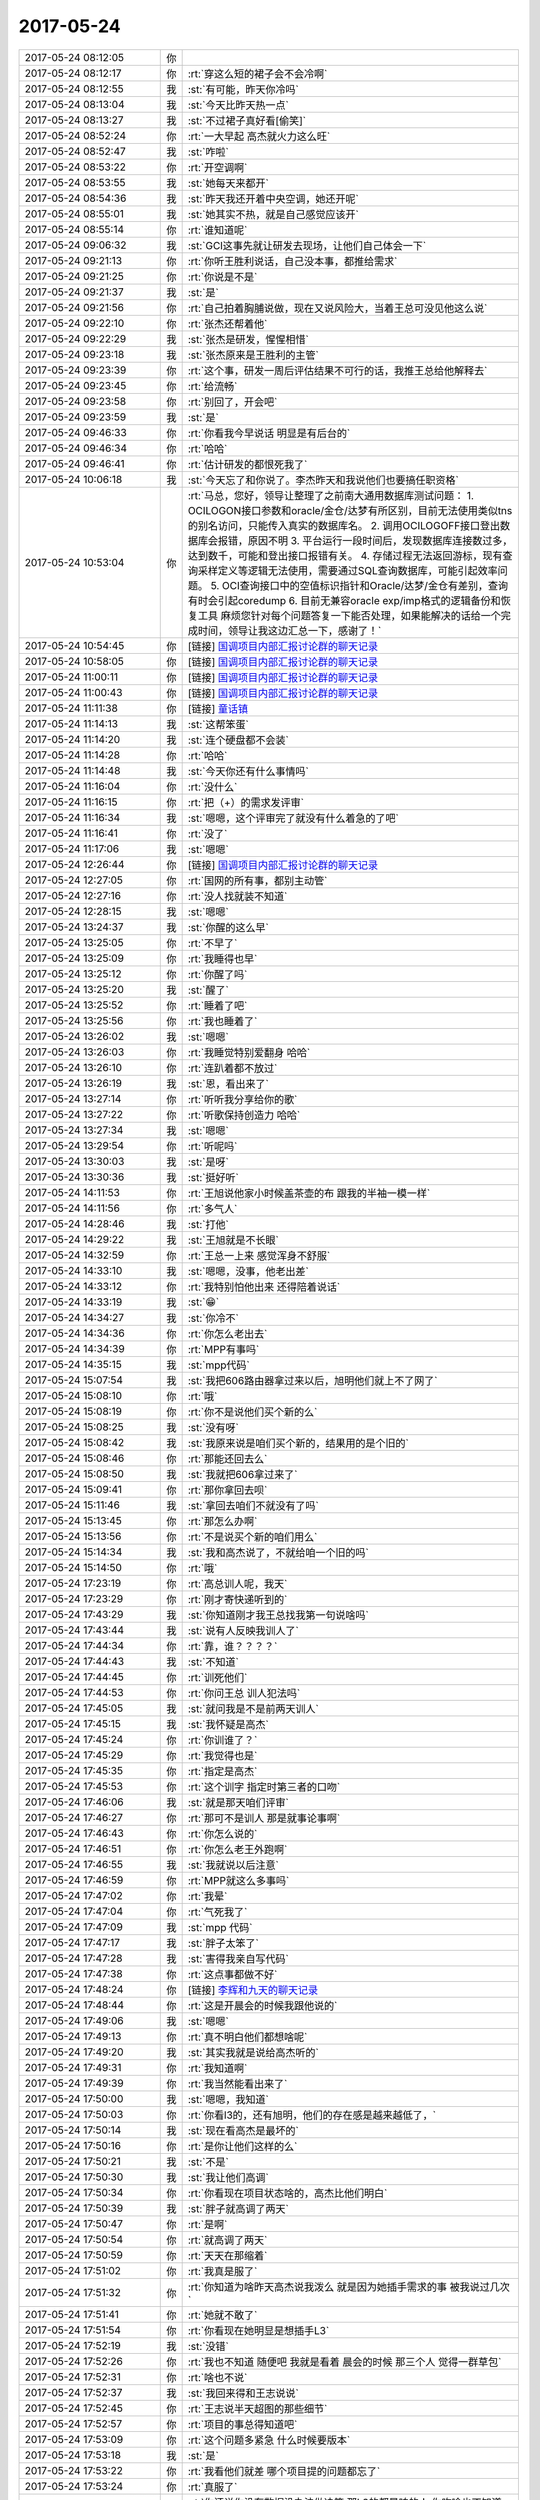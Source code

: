 2017-05-24
-------------

.. list-table::
   :widths: 25, 1, 60

   * - 2017-05-24 08:12:05
     - 你
     - .. image:: images/155695.jpg
          :width: 100px
   * - 2017-05-24 08:12:17
     - 你
     - :rt:`穿这么短的裙子会不会冷啊`
   * - 2017-05-24 08:12:55
     - 我
     - :st:`有可能，昨天你冷吗`
   * - 2017-05-24 08:13:04
     - 我
     - :st:`今天比昨天热一点`
   * - 2017-05-24 08:13:27
     - 我
     - :st:`不过裙子真好看[偷笑]`
   * - 2017-05-24 08:52:24
     - 你
     - :rt:`一大早起 高杰就火力这么旺`
   * - 2017-05-24 08:52:47
     - 我
     - :st:`咋啦`
   * - 2017-05-24 08:53:22
     - 你
     - :rt:`开空调啊`
   * - 2017-05-24 08:53:55
     - 我
     - :st:`她每天来都开`
   * - 2017-05-24 08:54:36
     - 我
     - :st:`昨天我还开着中央空调，她还开呢`
   * - 2017-05-24 08:55:01
     - 我
     - :st:`她其实不热，就是自己感觉应该开`
   * - 2017-05-24 08:55:14
     - 你
     - :rt:`谁知道呢`
   * - 2017-05-24 09:06:32
     - 我
     - :st:`GCI这事先就让研发去现场，让他们自己体会一下`
   * - 2017-05-24 09:21:13
     - 你
     - :rt:`你听王胜利说话，自己没本事，都推给需求`
   * - 2017-05-24 09:21:25
     - 你
     - :rt:`你说是不是`
   * - 2017-05-24 09:21:37
     - 我
     - :st:`是`
   * - 2017-05-24 09:21:56
     - 你
     - :rt:`自己拍着胸脯说做，现在又说风险大，当着王总可没见他这么说`
   * - 2017-05-24 09:22:10
     - 你
     - :rt:`张杰还帮着他`
   * - 2017-05-24 09:22:29
     - 我
     - :st:`张杰是研发，惺惺相惜`
   * - 2017-05-24 09:23:18
     - 我
     - :st:`张杰原来是王胜利的主管`
   * - 2017-05-24 09:23:39
     - 你
     - :rt:`这个事，研发一周后评估结果不可行的话，我推王总给他解释去`
   * - 2017-05-24 09:23:45
     - 你
     - :rt:`给流畅`
   * - 2017-05-24 09:23:58
     - 你
     - :rt:`别回了，开会吧`
   * - 2017-05-24 09:23:59
     - 我
     - :st:`是`
   * - 2017-05-24 09:46:33
     - 你
     - :rt:`你看我今早说话 明显是有后台的`
   * - 2017-05-24 09:46:34
     - 你
     - :rt:`哈哈`
   * - 2017-05-24 09:46:41
     - 你
     - :rt:`估计研发的都恨死我了`
   * - 2017-05-24 10:06:18
     - 我
     - :st:`今天忘了和你说了。李杰昨天和我说他们也要搞任职资格`
   * - 2017-05-24 10:53:04
     - 你
     - :rt:`马总，您好，领导让整理了之前南大通用数据库测试问题：
       1.	OCILOGON接口参数和oracle/金仓/达梦有所区别，目前无法使用类似tns的别名访问，只能传入真实的数据库名。
       2.	调用OCILOGOFF接口登出数据库会报错，原因不明
       3.	平台运行一段时间后，发现数据库连接数过多，达到数千，可能和登出接口报错有关。
       4.	存储过程无法返回游标，现有查询采样定义等逻辑无法使用，需要通过SQL查询数据库，可能引起效率问题。
       5.	OCI查询接口中的空值标识指针和Oracle/达梦/金仓有差别，查询有时会引起coredump
       6.	目前无兼容oracle exp/imp格式的逻辑备份和恢复工具
       麻烦您针对每个问题答复一下能否处理，如果能解决的话给一个完成时间，领导让我这边汇总一下，感谢了！`
   * - 2017-05-24 10:54:45
     - 你
     - [链接] `国调项目内部汇报讨论群的聊天记录 <https://support.weixin.qq.com/cgi-bin/mmsupport-bin/readtemplate?t=page/favorite_record__w_unsupport>`_
   * - 2017-05-24 10:58:05
     - 你
     - [链接] `国调项目内部汇报讨论群的聊天记录 <https://support.weixin.qq.com/cgi-bin/mmsupport-bin/readtemplate?t=page/favorite_record__w_unsupport>`_
   * - 2017-05-24 11:00:11
     - 你
     - [链接] `国调项目内部汇报讨论群的聊天记录 <https://support.weixin.qq.com/cgi-bin/mmsupport-bin/readtemplate?t=page/favorite_record__w_unsupport>`_
   * - 2017-05-24 11:00:43
     - 你
     - [链接] `国调项目内部汇报讨论群的聊天记录 <https://support.weixin.qq.com/cgi-bin/mmsupport-bin/readtemplate?t=page/favorite_record__w_unsupport>`_
   * - 2017-05-24 11:11:38
     - 你
     - [链接] `童话镇 <http://music.163.com/song/432506345?userid=277738974>`_
   * - 2017-05-24 11:14:13
     - 我
     - :st:`这帮笨蛋`
   * - 2017-05-24 11:14:20
     - 我
     - :st:`连个硬盘都不会装`
   * - 2017-05-24 11:14:28
     - 你
     - :rt:`哈哈`
   * - 2017-05-24 11:14:48
     - 我
     - :st:`今天你还有什么事情吗`
   * - 2017-05-24 11:16:04
     - 你
     - :rt:`没什么`
   * - 2017-05-24 11:16:15
     - 你
     - :rt:`把（+）的需求发评审`
   * - 2017-05-24 11:16:34
     - 我
     - :st:`嗯嗯，这个评审完了就没有什么着急的了吧`
   * - 2017-05-24 11:16:41
     - 你
     - :rt:`没了`
   * - 2017-05-24 11:17:06
     - 我
     - :st:`嗯嗯`
   * - 2017-05-24 12:26:44
     - 你
     - [链接] `国调项目内部汇报讨论群的聊天记录 <https://support.weixin.qq.com/cgi-bin/mmsupport-bin/readtemplate?t=page/favorite_record__w_unsupport>`_
   * - 2017-05-24 12:27:05
     - 你
     - :rt:`国网的所有事，都别主动管`
   * - 2017-05-24 12:27:16
     - 你
     - :rt:`没人找就装不知道`
   * - 2017-05-24 12:28:15
     - 我
     - :st:`嗯嗯`
   * - 2017-05-24 13:24:37
     - 我
     - :st:`你醒的这么早`
   * - 2017-05-24 13:25:05
     - 你
     - :rt:`不早了`
   * - 2017-05-24 13:25:09
     - 你
     - :rt:`我睡得也早`
   * - 2017-05-24 13:25:12
     - 你
     - :rt:`你醒了吗`
   * - 2017-05-24 13:25:20
     - 我
     - :st:`醒了`
   * - 2017-05-24 13:25:52
     - 你
     - :rt:`睡着了吧`
   * - 2017-05-24 13:25:56
     - 你
     - :rt:`我也睡着了`
   * - 2017-05-24 13:26:02
     - 我
     - :st:`嗯嗯`
   * - 2017-05-24 13:26:03
     - 你
     - :rt:`我睡觉特别爱翻身 哈哈`
   * - 2017-05-24 13:26:10
     - 你
     - :rt:`连趴着都不放过`
   * - 2017-05-24 13:26:19
     - 我
     - :st:`恩，看出来了`
   * - 2017-05-24 13:27:14
     - 你
     - :rt:`听听我分享给你的歌`
   * - 2017-05-24 13:27:22
     - 你
     - :rt:`听歌保持创造力 哈哈`
   * - 2017-05-24 13:27:34
     - 我
     - :st:`嗯嗯`
   * - 2017-05-24 13:29:54
     - 你
     - :rt:`听呢吗`
   * - 2017-05-24 13:30:03
     - 我
     - :st:`是呀`
   * - 2017-05-24 13:30:36
     - 我
     - :st:`挺好听`
   * - 2017-05-24 14:11:53
     - 你
     - :rt:`王旭说他家小时候盖茶壶的布 跟我的半袖一模一样`
   * - 2017-05-24 14:11:56
     - 你
     - :rt:`多气人`
   * - 2017-05-24 14:28:46
     - 我
     - :st:`打他`
   * - 2017-05-24 14:29:22
     - 我
     - :st:`王旭就是不长眼`
   * - 2017-05-24 14:32:59
     - 你
     - :rt:`王总一上来 感觉浑身不舒服`
   * - 2017-05-24 14:33:10
     - 我
     - :st:`嗯嗯，没事，他老出差`
   * - 2017-05-24 14:33:12
     - 你
     - :rt:`我特别怕他出来 还得陪着说话`
   * - 2017-05-24 14:33:19
     - 我
     - :st:`😁`
   * - 2017-05-24 14:34:27
     - 我
     - :st:`你冷不`
   * - 2017-05-24 14:34:36
     - 你
     - :rt:`你怎么老出去`
   * - 2017-05-24 14:34:39
     - 你
     - :rt:`MPP有事吗`
   * - 2017-05-24 14:35:15
     - 我
     - :st:`mpp代码`
   * - 2017-05-24 15:07:54
     - 我
     - :st:`我把606路由器拿过来以后，旭明他们就上不了网了`
   * - 2017-05-24 15:08:10
     - 你
     - :rt:`哦`
   * - 2017-05-24 15:08:19
     - 你
     - :rt:`你不是说他们买个新的么`
   * - 2017-05-24 15:08:25
     - 我
     - :st:`没有呀`
   * - 2017-05-24 15:08:42
     - 我
     - :st:`我原来说是咱们买个新的，结果用的是个旧的`
   * - 2017-05-24 15:08:46
     - 你
     - :rt:`那能还回去么`
   * - 2017-05-24 15:08:50
     - 我
     - :st:`我就把606拿过来了`
   * - 2017-05-24 15:09:41
     - 你
     - :rt:`那你拿回去呗`
   * - 2017-05-24 15:11:46
     - 我
     - :st:`拿回去咱们不就没有了吗`
   * - 2017-05-24 15:13:45
     - 你
     - :rt:`那怎么办啊`
   * - 2017-05-24 15:13:56
     - 你
     - :rt:`不是说买个新的咱们用么`
   * - 2017-05-24 15:14:34
     - 我
     - :st:`我和高杰说了，不就给咱一个旧的吗`
   * - 2017-05-24 15:14:50
     - 你
     - :rt:`哦`
   * - 2017-05-24 17:23:19
     - 你
     - :rt:`高总训人呢，我天`
   * - 2017-05-24 17:23:29
     - 你
     - :rt:`刚才寄快递听到的`
   * - 2017-05-24 17:43:29
     - 我
     - :st:`你知道刚才我王总找我第一句说啥吗`
   * - 2017-05-24 17:43:44
     - 我
     - :st:`说有人反映我训人了`
   * - 2017-05-24 17:44:34
     - 你
     - :rt:`靠，谁？？？？`
   * - 2017-05-24 17:44:43
     - 我
     - :st:`不知道`
   * - 2017-05-24 17:44:45
     - 你
     - :rt:`训死他们`
   * - 2017-05-24 17:44:53
     - 你
     - :rt:`你问王总 训人犯法吗`
   * - 2017-05-24 17:45:05
     - 我
     - :st:`就问我是不是前两天训人`
   * - 2017-05-24 17:45:15
     - 我
     - :st:`我怀疑是高杰`
   * - 2017-05-24 17:45:24
     - 你
     - :rt:`你训谁了？`
   * - 2017-05-24 17:45:29
     - 你
     - :rt:`我觉得也是`
   * - 2017-05-24 17:45:35
     - 你
     - :rt:`指定是高杰`
   * - 2017-05-24 17:45:53
     - 你
     - :rt:`这个训字 指定时第三者的口吻`
   * - 2017-05-24 17:46:06
     - 我
     - :st:`就是那天咱们评审`
   * - 2017-05-24 17:46:27
     - 你
     - :rt:`那可不是训人 那是就事论事啊`
   * - 2017-05-24 17:46:43
     - 你
     - :rt:`你怎么说的`
   * - 2017-05-24 17:46:51
     - 你
     - :rt:`你怎么老王外跑啊`
   * - 2017-05-24 17:46:55
     - 我
     - :st:`我就说以后注意`
   * - 2017-05-24 17:46:59
     - 你
     - :rt:`MPP就这么多事吗`
   * - 2017-05-24 17:47:02
     - 你
     - :rt:`我晕`
   * - 2017-05-24 17:47:04
     - 你
     - :rt:`气死我了`
   * - 2017-05-24 17:47:09
     - 我
     - :st:`mpp 代码`
   * - 2017-05-24 17:47:17
     - 我
     - :st:`胖子太笨了`
   * - 2017-05-24 17:47:28
     - 我
     - :st:`害得我亲自写代码`
   * - 2017-05-24 17:47:38
     - 你
     - :rt:`这点事都做不好`
   * - 2017-05-24 17:48:24
     - 你
     - [链接] `李辉和九天的聊天记录 <https://support.weixin.qq.com/cgi-bin/mmsupport-bin/readtemplate?t=page/favorite_record__w_unsupport>`_
   * - 2017-05-24 17:48:44
     - 你
     - :rt:`这是开晨会的时候我跟他说的`
   * - 2017-05-24 17:49:06
     - 我
     - :st:`嗯嗯`
   * - 2017-05-24 17:49:13
     - 你
     - :rt:`真不明白他们都想啥呢`
   * - 2017-05-24 17:49:20
     - 我
     - :st:`其实我就是说给高杰听的`
   * - 2017-05-24 17:49:31
     - 你
     - :rt:`我知道啊`
   * - 2017-05-24 17:49:39
     - 你
     - :rt:`我当然能看出来了`
   * - 2017-05-24 17:50:00
     - 我
     - :st:`嗯嗯，我知道`
   * - 2017-05-24 17:50:03
     - 你
     - :rt:`你看l3的，还有旭明，他们的存在感是越来越低了，`
   * - 2017-05-24 17:50:14
     - 我
     - :st:`现在看高杰是最坏的`
   * - 2017-05-24 17:50:16
     - 你
     - :rt:`是你让他们这样的么`
   * - 2017-05-24 17:50:21
     - 我
     - :st:`不是`
   * - 2017-05-24 17:50:30
     - 我
     - :st:`我让他们高调`
   * - 2017-05-24 17:50:34
     - 你
     - :rt:`你看现在项目状态啥的，高杰比他们明白`
   * - 2017-05-24 17:50:39
     - 我
     - :st:`胖子就高调了两天`
   * - 2017-05-24 17:50:47
     - 你
     - :rt:`是啊`
   * - 2017-05-24 17:50:54
     - 你
     - :rt:`就高调了两天`
   * - 2017-05-24 17:50:59
     - 你
     - :rt:`天天在那缩着`
   * - 2017-05-24 17:51:02
     - 你
     - :rt:`我真是服了`
   * - 2017-05-24 17:51:32
     - 你
     - :rt:`你知道为啥昨天高杰说我泼么  就是因为她插手需求的事  被我说过几次`
   * - 2017-05-24 17:51:41
     - 你
     - :rt:`她就不敢了`
   * - 2017-05-24 17:51:54
     - 你
     - :rt:`你看现在她明显是想插手L3`
   * - 2017-05-24 17:52:19
     - 我
     - :st:`没错`
   * - 2017-05-24 17:52:26
     - 你
     - :rt:`我也不知道 随便吧 我就是看着 晨会的时候 那三个人 觉得一群草包`
   * - 2017-05-24 17:52:31
     - 你
     - :rt:`啥也不说`
   * - 2017-05-24 17:52:37
     - 我
     - :st:`我回来得和王志说说`
   * - 2017-05-24 17:52:45
     - 你
     - :rt:`王志说半天超图的那些细节`
   * - 2017-05-24 17:52:57
     - 你
     - :rt:`项目的事总得知道吧`
   * - 2017-05-24 17:53:09
     - 你
     - :rt:`这个问题多紧急 什么时候要版本`
   * - 2017-05-24 17:53:18
     - 我
     - :st:`是`
   * - 2017-05-24 17:53:22
     - 你
     - :rt:`我看他们就差 哪个项目提的问题都忘了`
   * - 2017-05-24 17:53:24
     - 你
     - :rt:`真服了`
   * - 2017-05-24 17:53:51
     - 你
     - :rt:`你还说你没有数据没办法做决策 那L3的都是咱的人 你咋啥也不知道 人家高杰就知道了呢`
   * - 2017-05-24 17:54:00
     - 你
     - :rt:`今早上气坏我了`
   * - 2017-05-24 17:54:05
     - 你
     - :rt:`我也就是瞎着急`
   * - 2017-05-24 17:54:10
     - 你
     - :rt:`爱咋咋地吧`
   * - 2017-05-24 17:54:14
     - 我
     - :st:`嗯嗯`
   * - 2017-05-24 17:54:19
     - 你
     - :rt:`我就做好我自己的事就行`
   * - 2017-05-24 17:54:21
     - 我
     - :st:`别生气了`
   * - 2017-05-24 17:54:31
     - 你
     - :rt:`我不生气`
   * - 2017-05-24 17:54:36
     - 你
     - :rt:`我早就不生气了`
   * - 2017-05-24 17:55:25
     - 我
     - :st:`现在他们都没有你清楚这些道理`
   * - 2017-05-24 17:55:39
     - 我
     - :st:`你看看你这几年成长的多快`
   * - 2017-05-24 17:55:52
     - 我
     - :st:`今天王总也提到你的备份问题了`
   * - 2017-05-24 17:56:14
     - 我
     - :st:`不过也没有什么下文`
   * - 2017-05-24 17:56:33
     - 我
     - :st:`还有张春雨辞职，你知道吗`
   * - 2017-05-24 17:56:55
     - 你
     - :rt:`啊？？？？`
   * - 2017-05-24 17:57:01
     - 你
     - :rt:`天啊`
   * - 2017-05-24 17:57:13
     - 你
     - :rt:`我的备份？是说我生孩子的事？`
   * - 2017-05-24 17:57:21
     - 我
     - :st:`是的`
   * - 2017-05-24 17:58:52
     - 你
     - :rt:`还说别的什么事了吗`
   * - 2017-05-24 17:59:09
     - 你
     - :rt:`张春雨要辞职了？？？？`
   * - 2017-05-24 17:59:10
     - 我
     - :st:`还有就是他想用8t 自己的技术做 mpp`
   * - 2017-05-24 17:59:12
     - 你
     - :rt:`唉`
   * - 2017-05-24 17:59:34
     - 你
     - :rt:`这事看来成他心头刺了`
   * - 2017-05-24 17:59:42
     - 我
     - :st:`是的`
   * - 2017-05-24 17:59:47
     - 你
     - :rt:`一遍遍说`
   * - 2017-05-24 18:00:01
     - 我
     - :st:`至少他现在意识到了 mpp 比较重要了，已经不是完全推出去的感觉`
   * - 2017-05-24 18:00:12
     - 你
     - :rt:`哦哦`
   * - 2017-05-24 18:00:15
     - 我
     - :st:`但是他还是想抱着8t`
   * - 2017-05-24 18:00:28
     - 你
     - :rt:`那肯定的啊`
   * - 2017-05-24 18:00:35
     - 你
     - :rt:`没了8t 他啥也不是`
   * - 2017-05-24 18:00:36
     - 我
     - :st:`他实在是看不清形势呀`
   * - 2017-05-24 18:00:49
     - 你
     - :rt:`唉`
   * - 2017-05-24 18:00:57
     - 你
     - :rt:`说明水平不高`
   * - 2017-05-24 18:01:03
     - 你
     - :rt:`否则能没这个魄力`
   * - 2017-05-24 18:01:04
     - 我
     - :st:`是`
   * - 2017-05-24 18:01:29
     - 你
     - :rt:`就这眼界的 怎么跻身GMO啊`
   * - 2017-05-24 18:01:44
     - 我
     - :st:`肯定没戏`
   * - 2017-05-24 18:01:50
     - 你
     - :rt:`肯定没戏`
   * - 2017-05-24 18:02:34
     - 你
     - :rt:`不是 现在部门这么多事  没见他上心  反倒我的备份他提了`
   * - 2017-05-24 18:02:37
     - 你
     - :rt:`多奇怪`
   * - 2017-05-24 18:02:58
     - 你
     - :rt:`因为张春雨离职 才说起来人的事了吧`
   * - 2017-05-24 18:03:08
     - 你
     - :rt:`也可能显摆他深谋远虑呢`
   * - 2017-05-24 18:03:11
     - 我
     - :st:`是`
   * - 2017-05-24 18:03:37
     - 我
     - :st:`你觉得我安排康晓丽做需求怎么样`
   * - 2017-05-24 18:04:05
     - 你
     - :rt:`跟他接触不多`
   * - 2017-05-24 18:04:25
     - 你
     - :rt:`你决定吧 我都行`
   * - 2017-05-24 18:04:34
     - 你
     - :rt:`说实话 我也没什么建议给你`
   * - 2017-05-24 18:04:35
     - 我
     - :st:`她能力肯定不如你`
   * - 2017-05-24 18:04:39
     - 你
     - :rt:`我不了解她`
   * - 2017-05-24 18:04:53
     - 我
     - :st:`我想安排一个差劲的，这样就显得你很重要很能干`
   * - 2017-05-24 18:05:03
     - 你
     - :rt:`那估计可以`
   * - 2017-05-24 18:05:47
     - 我
     - :st:`而且也杜绝了高杰和王总安排他们自己人`
   * - 2017-05-24 18:05:51
     - 你
     - :rt:`看着那小女孩也说话`
   * - 2017-05-24 18:05:53
     - 你
     - :rt:`那倒是`
   * - 2017-05-24 18:06:09
     - 你
     - :rt:`安排自己人 我也得踩着点`
   * - 2017-05-24 18:06:19
     - 你
     - :rt:`不过需求这东西 太容易揪出错了`
   * - 2017-05-24 18:06:26
     - 我
     - :st:`所以呀`
   * - 2017-05-24 18:06:37
     - 我
     - :st:`要找一个差劲的`
   * - 2017-05-24 18:06:41
     - 你
     - :rt:`而且还没苦劳`
   * - 2017-05-24 18:06:44
     - 你
     - :rt:`我觉得可以`
   * - 2017-05-24 18:06:57
     - 我
     - :st:`说实话，要是王志新那样的，等你回来也会压力很大`
   * - 2017-05-24 18:07:03
     - 你
     - :rt:`是呢`
   * - 2017-05-24 18:07:05
     - 你
     - :rt:`是的`
   * - 2017-05-24 18:07:42
     - 你
     - :rt:`那小女孩也不咋说话`
   * - 2017-05-24 18:07:50
     - 我
     - :st:`是`
   * - 2017-05-24 18:08:07
     - 你
     - :rt:`那个高维那倒是很活泼`
   * - 2017-05-24 18:08:08
     - 我
     - :st:`先这么安排着，我找机会看看，没准王总还不同意呢`
   * - 2017-05-24 18:08:13
     - 你
     - :rt:`是`
   * - 2017-05-24 18:08:21
     - 你
     - :rt:`王总最开始还想让刘畅做需求呢`
   * - 2017-05-24 18:08:31
     - 我
     - :st:`是`
   * - 2017-05-24 18:08:58
     - 我
     - :st:`让她做需求我就死了`
   * - 2017-05-24 18:09:11
     - 你
     - :rt:`到处擦屁股`
   * - 2017-05-24 18:09:15
     - 我
     - :st:`对呀`
   * - 2017-05-24 18:10:03
     - 你
     - :rt:`她又想找我要需求的计划呢`
   * - 2017-05-24 18:10:13
     - 你
     - :rt:`我才不给她写呢`
   * - 2017-05-24 18:10:16
     - 我
     - :st:`对`
   * - 2017-05-24 18:10:23
     - 我
     - :st:`坚决不给他`
   * - 2017-05-24 18:10:26
     - 你
     - :rt:`让她自己捣去吧`
   * - 2017-05-24 18:10:42
     - 我
     - :st:`亲，你几点走呀`
   * - 2017-05-24 18:10:52
     - 你
     - :rt:`半点左右就走`
   * - 2017-05-24 18:10:56
     - 我
     - :st:`嗯嗯`
   * - 2017-05-24 18:11:04
     - 你
     - :rt:`还说别的事了么`
   * - 2017-05-24 18:11:11
     - 我
     - :st:`没有了`
   * - 2017-05-24 18:11:15
     - 你
     - :rt:`我有的时候特别搞不懂`
   * - 2017-05-24 18:11:19
     - 我
     - :st:`就这么几件事情`
   * - 2017-05-24 18:11:23
     - 我
     - :st:`咋了`
   * - 2017-05-24 18:11:48
     - 你
     - :rt:`说实话 关键是我不知道自己看的对不对 所以也不敢跟你提`
   * - 2017-05-24 18:11:55
     - 我
     - :st:`你说吧`
   * - 2017-05-24 18:11:58
     - 你
     - :rt:`而且你总是有理由`
   * - 2017-05-24 18:12:03
     - 你
     - :rt:`关于L3的事`
   * - 2017-05-24 18:12:13
     - 你
     - :rt:`本身跟一线联系就是L3的事`
   * - 2017-05-24 18:12:20
     - 我
     - :st:`嗯嗯`
   * - 2017-05-24 18:12:32
     - 你
     - :rt:`如果他们老不去 老不出头 这事慢慢的就变成高杰的了`
   * - 2017-05-24 18:12:43
     - 你
     - :rt:`这件事看上去很小 但是我觉得很大`
   * - 2017-05-24 18:12:55
     - 你
     - :rt:`这也是我为啥不让高杰碰需求的原因`
   * - 2017-05-24 18:13:19
     - 你
     - :rt:`为啥项管不能一人独大 因为我们的岗位职责 她就是为你 或者为计划服务的`
   * - 2017-05-24 18:13:28
     - 我
     - :st:`嗯嗯`
   * - 2017-05-24 18:13:43
     - 你
     - :rt:`你看需求的事  我都不跟她说  虽然邮件都有 但是她还是掌握不到关键信息`
   * - 2017-05-24 18:13:55
     - 你
     - :rt:`或者是我故意把关键信息拉掉了`
   * - 2017-05-24 18:14:03
     - 我
     - :st:`嗯嗯`
   * - 2017-05-24 18:14:18
     - 你
     - :rt:`这样最起码在王总那 他知道你对需求状态掌握的最好 而不是高杰`
   * - 2017-05-24 18:14:34
     - 你
     - :rt:`你看GCI这事  我看到高杰和王总和冷卫杰一起说话来着`
   * - 2017-05-24 18:14:45
     - 你
     - :rt:`这里边根本没你的事 也没L3的事`
   * - 2017-05-24 18:15:00
     - 你
     - :rt:`可是老这么下去 就都没大家啥事了`
   * - 2017-05-24 18:15:07
     - 你
     - :rt:`你看看现在的L3`
   * - 2017-05-24 18:15:11
     - 我
     - :st:`我知道`
   * - 2017-05-24 18:15:13
     - 你
     - :rt:`什么都不管`
   * - 2017-05-24 18:15:24
     - 你
     - :rt:`而且关键是周会汇报的时候`
   * - 2017-05-24 18:15:29
     - 我
     - :st:`主要是这里面的事情没有那么简单`
   * - 2017-05-24 18:15:35
     - 你
     - :rt:`高杰就可以把所有都说了`
   * - 2017-05-24 18:15:47
     - 你
     - :rt:`你不用给我解释什么 真的 我也没生气`
   * - 2017-05-24 18:15:55
     - 你
     - :rt:`我只是不太明白你打的什么牌`
   * - 2017-05-24 18:16:04
     - 你
     - :rt:`你考虑的东西肯定比我多`
   * - 2017-05-24 18:16:13
     - 我
     - :st:`所以我才要告诉你，让你知道我是怎么想的`
   * - 2017-05-24 18:16:18
     - 你
     - :rt:`哈哈`
   * - 2017-05-24 18:16:28
     - 你
     - :rt:`我都懒得听了 感觉特别费脑子`
   * - 2017-05-24 18:16:29
     - 你
     - :rt:`哈哈`
   * - 2017-05-24 18:16:37
     - 你
     - :rt:`我就是生气他们`
   * - 2017-05-24 18:17:03
     - 我
     - :st:`你还记得我对王志发火那次吗`
   * - 2017-05-24 18:17:16
     - 你
     - :rt:`是需求评审的时候吗`
   * - 2017-05-24 18:17:18
     - 你
     - :rt:`哪次啊`
   * - 2017-05-24 18:17:20
     - 我
     - :st:`你没发现他的野心很大，而且也敢做`
   * - 2017-05-24 18:17:23
     - 我
     - :st:`对`
   * - 2017-05-24 18:17:30
     - 你
     - :rt:`恩`
   * - 2017-05-24 18:17:31
     - 我
     - :st:`他直接安排版本`
   * - 2017-05-24 18:17:38
     - 你
     - :rt:`知道`
   * - 2017-05-24 18:17:56
     - 我
     - :st:`所以对于我来说，王志和高杰是两害相权`
   * - 2017-05-24 18:18:21
     - 我
     - :st:`我不能因为想对付高杰就养虎为患，把王志给放出来`
   * - 2017-05-24 18:18:22
     - 你
     - :rt:`恩`
   * - 2017-05-24 18:18:29
     - 我
     - :st:`高杰毕竟是女的，而且不懂技术`
   * - 2017-05-24 18:18:30
     - 你
     - :rt:`哦`
   * - 2017-05-24 18:18:49
     - 我
     - :st:`高杰现在之所以这么积极就是因为除了项目管理，她没有其他的能力`
   * - 2017-05-24 18:19:13
     - 你
     - :rt:`他没能力也没少干事`
   * - 2017-05-24 18:19:14
     - 我
     - :st:`但是王志不一样，这小子什么都懂一点，很容易唬住领导`
   * - 2017-05-24 18:19:21
     - 你
     - :rt:`应该是管事`
   * - 2017-05-24 18:19:29
     - 我
     - :st:`你不知道老杨对王志印象有多好`
   * - 2017-05-24 18:19:33
     - 你
     - :rt:`管的不对 这群猪也没人看的出来`
   * - 2017-05-24 18:19:44
     - 我
     - :st:`老杨觉得王志比旭明管理能力强`
   * - 2017-05-24 18:20:00
     - 你
     - :rt:`好吧`
   * - 2017-05-24 18:20:18
     - 我
     - :st:`我当初把王志放在我手下就是怕他出来祸害人`
   * - 2017-05-24 18:20:29
     - 我
     - :st:`他出来第一个祸害的就是你`
   * - 2017-05-24 18:20:47
     - 我
     - :st:`你看看之前他安排你干这干那`
   * - 2017-05-24 18:20:56
     - 你
     - :rt:`恩`
   * - 2017-05-24 18:21:00
     - 我
     - :st:`要不是我那次训他，他早就上天了`
   * - 2017-05-24 18:21:17
     - 我
     - :st:`高杰这边她只敢打打小报告`
   * - 2017-05-24 18:21:19
     - 你
     - :rt:`但是好歹王志你训还听 高杰都不听`
   * - 2017-05-24 18:21:38
     - 我
     - :st:`而且她天生不懂技术，所以绝对没法获得实权`
   * - 2017-05-24 18:21:49
     - 我
     - :st:`这也是王总现在用她的一个原因`
   * - 2017-05-24 18:22:08
     - 我
     - :st:`你记不记得设计评审的时候高杰说她什么都听不懂`
   * - 2017-05-24 18:22:15
     - 我
     - :st:`这是高杰最大的短板`
   * - 2017-05-24 18:22:24
     - 你
     - :rt:`恩`
   * - 2017-05-24 18:22:46
     - 我
     - :st:`我只要把事情往技术上带，高杰就没有办法`
   * - 2017-05-24 18:22:52
     - 你
     - :rt:`可是你不是说你最担心的是高杰么`
   * - 2017-05-24 18:23:05
     - 你
     - :rt:`我好晕呐`
   * - 2017-05-24 18:23:36
     - 我
     - :st:`我的意思是我现在压着王志，所以最担心的是高杰。如果我让王志出来了，我就得担心两个人了`
   * - 2017-05-24 18:23:49
     - 你
     - :rt:`恩`
   * - 2017-05-24 18:23:59
     - 你
     - :rt:`我下班了`
   * - 2017-05-24 18:24:06
     - 我
     - :st:`而且万一他们两个再结成同盟，我不就惨了`
   * - 2017-05-24 18:24:11
     - 我
     - :st:`嗯嗯，走吧`
   * - 2017-05-24 18:24:20
     - 你
     - :rt:`那倒是`